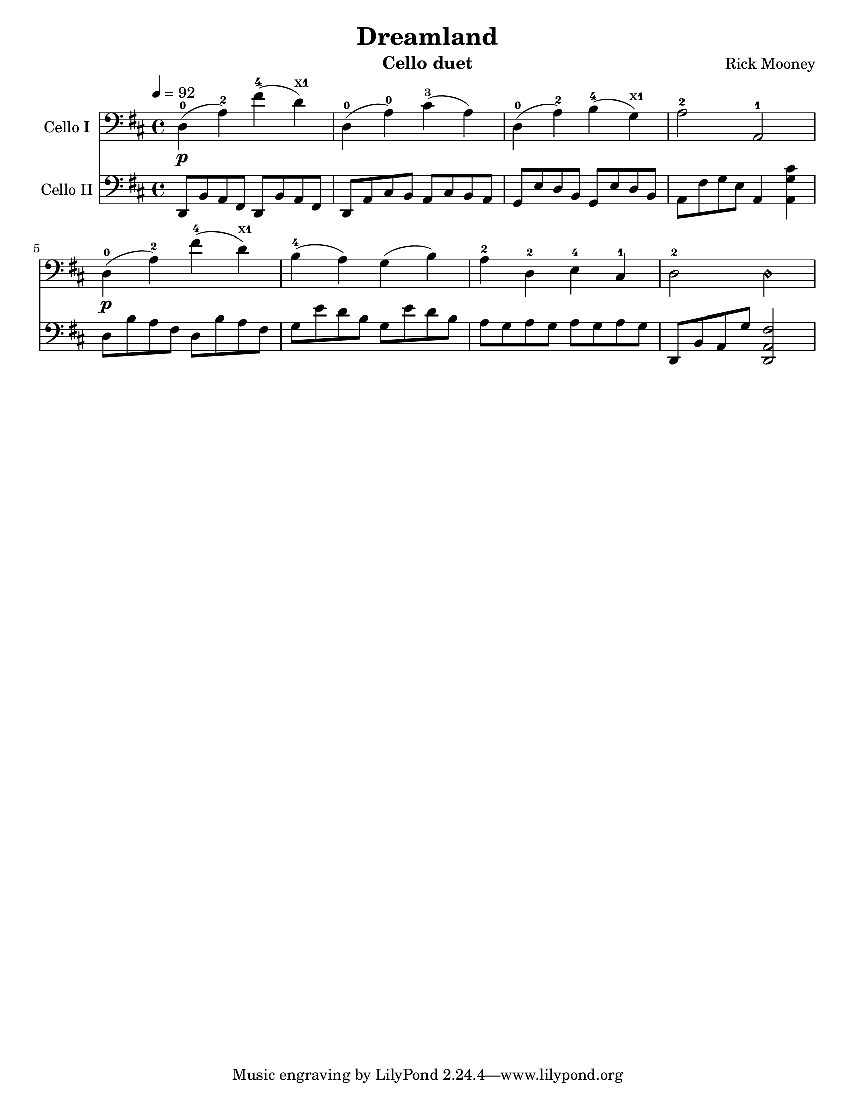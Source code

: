 \version "2.17.8"
\language "english"

\header {
  title = "Dreamland"
  instrument = "Cello duet"
  composer = "Rick Mooney"
}

\paper {
  #(set-paper-size "letter")
}

global = {
  \key d \major
  \time 4/4
  \tempo 4=92
 }
xt = \markup { \finger "x1" }

celloI = \relative c {
  \global
  % Music follows here.
  d4-0\p (a'-2) fs'-4 (d^\xt) d,-0 (a'-0) cs-3 (a) 
  d,-0 ( a'-2) b-4 (g^\xt) a2-2 a,-1 
  d4-0\p (a'-2) fs'-4 (d^\xt) b-4 (a) g (b) a-2 d,-2 e-4 cs-1 d2-2 d\harmonic
}

celloII = \relative c {
  \global
  % Music follows here.
 d,8 b' a fs d b' a fs d a' cs b a cs b a
g e'd b g e' d b a fs' g e a,4 <cs' g a,> 
 d,8 b' a fs d b' a fs g e'd b g e' d b
 a g a g a g a g d,b' a g' <d, a' fs'>2
}

celloIPart = \new Staff \with {
  instrumentName = "Cello I"
  midiInstrument = "cello"
} { \clef bass \celloI }

celloIIPart = \new Staff \with {
  instrumentName = "Cello II"
  midiInstrument = "cello"
} { \clef bass \celloII }

\score {
  <<
    \celloIPart
    \celloIIPart
  >>
  \layout { }
  \midi { }
}
